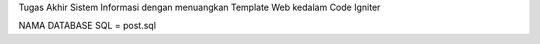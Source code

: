 Tugas Akhir Sistem Informasi dengan menuangkan Template Web kedalam Code Igniter

NAMA DATABASE SQL = post.sql
